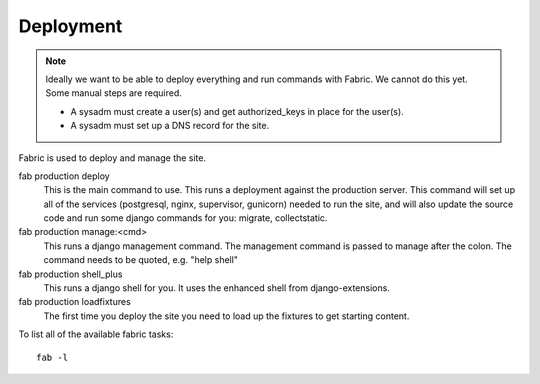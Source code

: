 Deployment
==========

.. Note::
    Ideally we want to be able to deploy everything and run commands with Fabric.
    We cannot do this yet. Some manual steps are required.

    * A sysadm must create a user(s) and get authorized_keys in place for the user(s).
    * A sysadm must set up a DNS record for the site.

Fabric is used to deploy and manage the site.

fab production deploy
  This is the main command to use.
  This runs a deployment against the production server. This command will set
  up all of the services (postgresql, nginx, supervisor, gunicorn) needed to
  run the site, and will also update the source code and run some django 
  commands for you: migrate, collectstatic.

fab production manage:<cmd>
  This runs a django management command. The management command is passed to
  manage after the colon. The command needs to be quoted, e.g. "help shell"

fab production shell_plus
  This runs a django shell for you. It uses the enhanced shell from django-extensions.

fab production loadfixtures
  The first time you deploy the site you need to load up the fixtures to get starting content.

To list all of the available fabric tasks:: 

    fab -l

